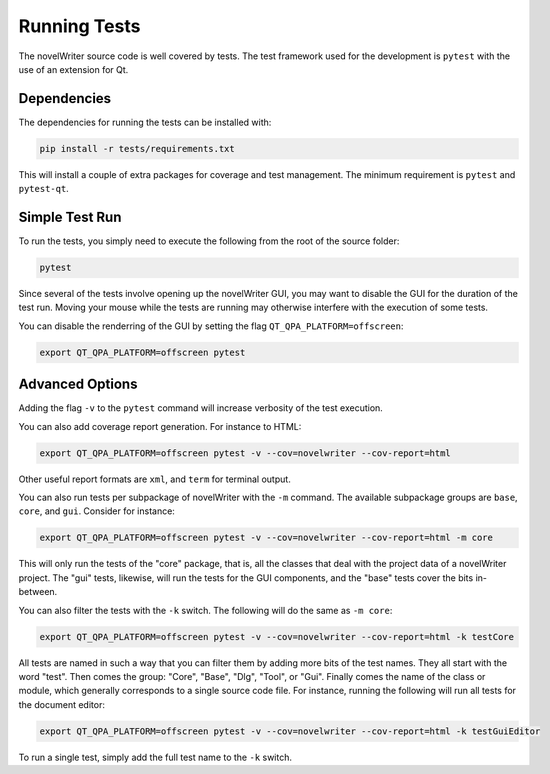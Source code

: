.. _a_pytest:

*************
Running Tests
*************

The novelWriter source code is well covered by tests. The test framework used for the development
is ``pytest`` with the use of an extension for Qt.


Dependencies
============

The dependencies for running the tests can be installed with:

.. code-block:: bash

   pip install -r tests/requirements.txt

This will install a couple of extra packages for coverage and test management. The minimum
requirement is ``pytest`` and ``pytest-qt``.


Simple Test Run
===============

To run the tests, you simply need to execute the following from the root of the source folder:

.. code-block:: bash

   pytest

Since several of the tests involve opening up the novelWriter GUI, you may want to disable the GUI
for the duration of the test run. Moving your mouse while the tests are running may otherwise
interfere with the execution of some tests.

You can disable the renderring of the GUI by setting the flag ``QT_QPA_PLATFORM=offscreen``:

.. code-block:: bash

   export QT_QPA_PLATFORM=offscreen pytest


Advanced Options
================

Adding the flag ``-v`` to the ``pytest`` command will increase verbosity of the test execution.

You can also add coverage report generation. For instance to HTML:

.. code-block:: bash

   export QT_QPA_PLATFORM=offscreen pytest -v --cov=novelwriter --cov-report=html

Other useful report formats are ``xml``, and ``term`` for terminal output.

You can also run tests per subpackage of novelWriter with the ``-m`` command. The available
subpackage groups are ``base``, ``core``, and ``gui``. Consider for instance:

.. code-block:: bash

   export QT_QPA_PLATFORM=offscreen pytest -v --cov=novelwriter --cov-report=html -m core

This will only run the tests of the "core" package, that is, all the classes that deal with the
project data of a novelWriter project. The "gui" tests, likewise, will run the tests for the GUI
components, and the "base" tests cover the bits in-between.

You can also filter the tests with the ``-k`` switch. The following will do the same as
``-m core``:

.. code-block:: bash

   export QT_QPA_PLATFORM=offscreen pytest -v --cov=novelwriter --cov-report=html -k testCore

All tests are named in such a way that you can filter them by adding more bits of the test names.
They all start with the word "test". Then comes the group: "Core", "Base", "Dlg", "Tool", or "Gui".
Finally comes the name of the class or module, which generally corresponds to a single source code
file. For instance, running the following will run all tests for the document editor:

.. code-block:: bash

   export QT_QPA_PLATFORM=offscreen pytest -v --cov=novelwriter --cov-report=html -k testGuiEditor

To run a single test, simply add the full test name to the ``-k`` switch.
